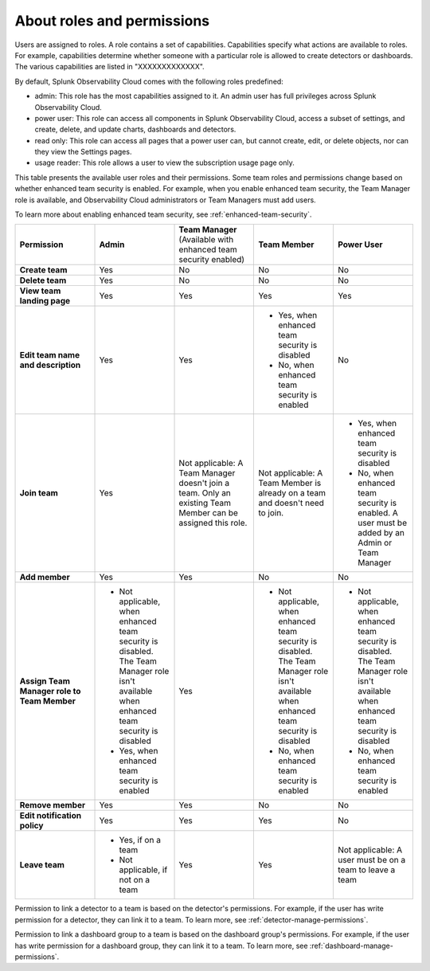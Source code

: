 .. _roles-and-permissions:

***************************************************
About roles and permissions
***************************************************

.. meta::
   :description: Learn how to how to manage teams and team membership.




Users are assigned to roles. A role contains a set of capabilities. Capabilities specify what actions are available to roles. For example, capabilities determine whether someone with a particular role is allowed to create detectors or dashboards. The various capabilities are listed in "XXXXXXXXXXXXX".

By default, Splunk Observability Cloud comes with the following roles predefined:

* admin: This role has the most capabilities assigned to it. An admin user has full privileges across Splunk Observability Cloud.
* power user: This role can access all components in Splunk Observability Cloud, access a subset of settings, and create, delete, and update charts, dashboards and detectors.
* read only: This role can access all pages that a power user can, but cannot create, edit, or delete objects, nor can they view the Settings pages.
* usage reader: This role allows a user to view the subscription usage page only.
  



This table presents the available user roles and their permissions. Some team roles and permissions change based on whether enhanced team security is enabled. For example, when you enable enhanced team security, the Team Manager role is available, and Observability Cloud administrators or Team Managers must add users.

To learn more about enabling enhanced team security, see :ref:`enhanced-team-security`.

.. list-table::
  :widths: 20,20,20,20,20

  * - :strong:`Permission`
    - :strong:`Admin`
    - :strong:`Team Manager` (Available with enhanced team security enabled)
    - :strong:`Team Member`
    - :strong:`Power User`

  * - :strong:`Create team`
    - Yes
    - No
    - No
    - No

  * - :strong:`Delete team`
    - Yes
    - No
    - No
    - No

  * - :strong:`View team landing page`
    - Yes
    - Yes
    - Yes
    - Yes

  * - :strong:`Edit team name and description`
    - Yes
    - Yes
    - * Yes, when enhanced team security is disabled
      * No, when enhanced team security is enabled
    - No

  * - :strong:`Join team`
    - Yes
    - Not applicable: A Team Manager doesn't join a team. Only an existing Team Member can be assigned this role.
    - Not applicable: A Team Member is already on a team and doesn't need to join.
    - * Yes, when enhanced team security is disabled
      * No, when enhanced team security is enabled. A user must be added by an Admin or Team Manager

  * - :strong:`Add member`
    - Yes
    - Yes
    - No
    - No

  * - :strong:`Assign Team Manager role to Team Member`
    - * Not applicable, when enhanced team security is disabled. The Team Manager role isn't available when enhanced team security is disabled
      * Yes, when enhanced team security is enabled
    - Yes
    - * Not applicable, when enhanced team security is disabled. The Team Manager role isn't available when enhanced team security is disabled
      * No, when enhanced team security is enabled
    - * Not applicable, when enhanced team security is disabled. The Team Manager role isn't available when enhanced team security is disabled
      * No, when enhanced team security is enabled

  * - :strong:`Remove member`
    - Yes
    - Yes
    - No
    - No

  * - :strong:`Edit notification policy`
    - Yes
    - Yes
    - Yes
    - No

  * - :strong:`Leave team`
    - * Yes, if on a team
      * Not applicable, if not on a team
    - Yes
    - Yes
    - Not applicable: A user must be on a team to leave a team

Permission to link a detector to a team is based on the detector's permissions. For example, if the user has write permission for a detector, they can link it to a team. To learn more, see :ref:`detector-manage-permissions`.

Permission to link a dashboard group to a team is based on the dashboard group's permissions. For example, if the user has write permission for a dashboard group, they can link it to a team. To learn more, see :ref:`dashboard-manage-permissions`.
